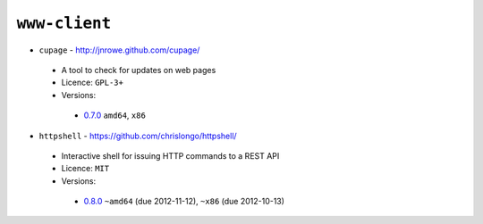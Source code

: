 ``www-client``
--------------

* ``cupage`` - http://jnrowe.github.com/cupage/

 * A tool to check for updates on web pages
 * Licence: ``GPL-3+``
 * Versions:

  * `0.7.0 <https://github.com/JNRowe/jnrowe-misc/blob/master/www-client/cupage/cupage-0.7.0.ebuild>`__  ``amd64``, ``x86``

* ``httpshell`` - https://github.com/chrislongo/httpshell/

 * Interactive shell for issuing HTTP commands to a REST API
 * Licence: ``MIT``
 * Versions:

  * `0.8.0 <https://github.com/JNRowe/jnrowe-misc/blob/master/www-client/httpshell/httpshell-0.8.0.ebuild>`__  ``~amd64`` (due 2012-11-12), ``~x86`` (due 2012-10-13)

